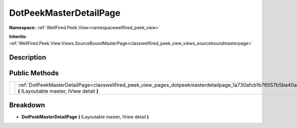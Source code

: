 .. _classwellfired_peek_view_pages_dotpeekmasterdetailpage:

DotPeekMasterDetailPage
========================

**Namespace:** :ref:`WellFired.Peek.View<namespacewellfired_peek_view>`

**Inherits:** :ref:`WellFired.Peek.View.Views.SourceBoundMasterPage<classwellfired_peek_view_views_sourceboundmasterpage>`


Description
------------



Public Methods
---------------

+-------------+-------------------------------------------------------------------------------------------------------------------------------------------------------------------------+
|             |:ref:`DotPeekMasterDetailPage<classwellfired_peek_view_pages_dotpeekmasterdetailpage_1a730afcb1b76557b5ba40a45d3a1a3ef7>` **(** ILayoutable master, IView detail **)**   |
+-------------+-------------------------------------------------------------------------------------------------------------------------------------------------------------------------+

Breakdown
----------

.. _classwellfired_peek_view_pages_dotpeekmasterdetailpage_1a730afcb1b76557b5ba40a45d3a1a3ef7:

-  **DotPeekMasterDetailPage** **(** ILayoutable master, IView detail **)**

